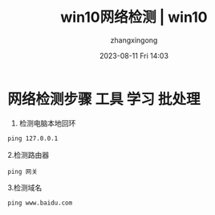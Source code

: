 #+title: win10网络检测 | win10 
#+DATE: 2023-08-11 Fri 14:03
#+author: zhangxingong
#+SLUG: win10-network-check
#+HUGO_AUTO_SET_LASTMOD: t
#+HUGO_CUSTOM_FRONT_MATTER: :toc true
#+categories: shell
#+tags: 笔记
#+weight: 2001
#+draft: false
#+STARTUP: noptag
#+STARTUP: logdrawer
#+STARTUP: indent
#+STARTUP: overview
#+STARTUP: showeverything

* 网络检测步骤                                             :工具:学习:批处理:

  1. 检测电脑本地回环

#+begin_src cmd
ping 127.0.0.1
#+end_src

  2.检测路由器

#+begin_src 
ping 网关  
#+end_src

  3.检测域名

#+begin_src 
ping www.baidu.com  
#+end_src
  


